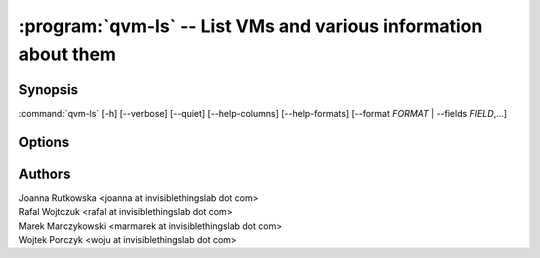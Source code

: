 .. program:: qvm-ls

:program:`qvm-ls` -- List VMs and various information about them
================================================================

Synopsis
--------

:command:`qvm-ls` [-h] [--verbose] [--quiet] [--help-columns] [--help-formats] [--format *FORMAT* | --fields *FIELD*,...]

Options
-------

.. option:: --help, -h

   Show help message and exit

.. option:: --help-columns

   List all available columns with short descriptions and exit.

.. option:: --help-formats

   List all available formats with their definitions and exit.

.. option:: --format=FORMAT, -o FORMAT

   Sets format to a list of columns defined by preset. All formats along with
   columns which they show can be listed with :option:`--help-formats`.

.. option:: --fields=FIELD,..., -O FIELD,...

   Sets format to specified set of columns. This gives more control over
   :option:`--format`. All columns along with short descriptions can be listed
   with :option:`--help-columns`.

.. option:: --verbose, -v

   Increase verbosity.

.. option:: --quiet, -q

   Decrease verbosity.

Authors
-------
| Joanna Rutkowska <joanna at invisiblethingslab dot com>
| Rafal Wojtczuk <rafal at invisiblethingslab dot com>
| Marek Marczykowski <marmarek at invisiblethingslab dot com>
| Wojtek Porczyk <woju at invisiblethingslab dot com>

.. vim: ts=3 sw=3 et
